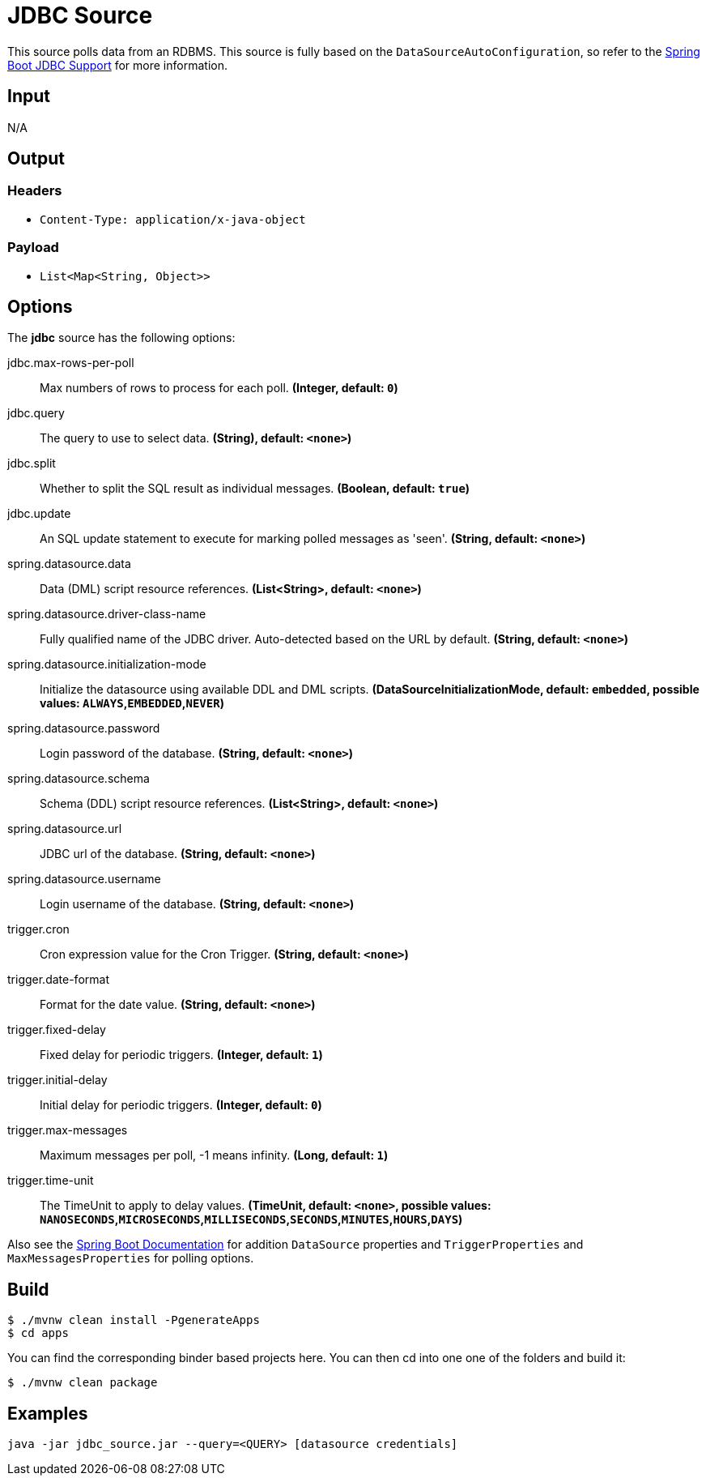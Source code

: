 //tag::ref-doc[]
= JDBC Source

This source polls data from an RDBMS.
This source is fully based on the `DataSourceAutoConfiguration`, so refer to the
http://docs.spring.io/spring-boot/docs/current/reference/html/boot-features-sql.html[Spring Boot JDBC Support] for more
information.

== Input

N/A

== Output

=== Headers

* `Content-Type: application/x-java-object`

=== Payload

* `List<Map<String, Object>>`

== Options

The **$$jdbc$$** $$source$$ has the following options:

//tag::configuration-properties[]
$$jdbc.max-rows-per-poll$$:: $$Max numbers of rows to process for each poll.$$ *($$Integer$$, default: `$$0$$`)*
$$jdbc.query$$:: $$The query to use to select data.$$ *($$String)$$, default: `$$<none>$$`)*
$$jdbc.split$$:: $$Whether to split the SQL result as individual messages.$$ *($$Boolean$$, default: `$$true$$`)*
$$jdbc.update$$:: $$An SQL update statement to execute for marking polled messages as 'seen'.$$ *($$String$$, default: `$$<none>$$`)*
$$spring.datasource.data$$:: $$Data (DML) script resource references.$$ *($$List<String>$$, default: `$$<none>$$`)*
$$spring.datasource.driver-class-name$$:: $$Fully qualified name of the JDBC driver. Auto-detected based on the URL by default.$$ *($$String$$, default: `$$<none>$$`)*
$$spring.datasource.initialization-mode$$:: $$Initialize the datasource using available DDL and DML scripts.$$ *($$DataSourceInitializationMode$$, default: `$$embedded$$`, possible values: `ALWAYS`,`EMBEDDED`,`NEVER`)*
$$spring.datasource.password$$:: $$Login password of the database.$$ *($$String$$, default: `$$<none>$$`)*
$$spring.datasource.schema$$:: $$Schema (DDL) script resource references.$$ *($$List<String>$$, default: `$$<none>$$`)*
$$spring.datasource.url$$:: $$JDBC url of the database.$$ *($$String$$, default: `$$<none>$$`)*
$$spring.datasource.username$$:: $$Login username of the database.$$ *($$String$$, default: `$$<none>$$`)*
$$trigger.cron$$:: $$Cron expression value for the Cron Trigger.$$ *($$String$$, default: `$$<none>$$`)*
$$trigger.date-format$$:: $$Format for the date value.$$ *($$String$$, default: `$$<none>$$`)*
$$trigger.fixed-delay$$:: $$Fixed delay for periodic triggers.$$ *($$Integer$$, default: `$$1$$`)*
$$trigger.initial-delay$$:: $$Initial delay for periodic triggers.$$ *($$Integer$$, default: `$$0$$`)*
$$trigger.max-messages$$:: $$Maximum messages per poll, -1 means infinity.$$ *($$Long$$, default: `$$1$$`)*
$$trigger.time-unit$$:: $$The TimeUnit to apply to delay values.$$ *($$TimeUnit$$, default: `$$<none>$$`, possible values: `NANOSECONDS`,`MICROSECONDS`,`MILLISECONDS`,`SECONDS`,`MINUTES`,`HOURS`,`DAYS`)*
//end::configuration-properties[]

Also see the http://docs.spring.io/spring-boot/docs/current/reference/html/common-application-properties.html[Spring Boot Documentation]
for addition `DataSource` properties and `TriggerProperties` and `MaxMessagesProperties` for polling options.

== Build

```
$ ./mvnw clean install -PgenerateApps
$ cd apps
```
You can find the corresponding binder based projects here.
You can then cd into one one of the folders and build it:
```
$ ./mvnw clean package
```

== Examples

```
java -jar jdbc_source.jar --query=<QUERY> [datasource credentials]
```

//end::ref-doc[]

